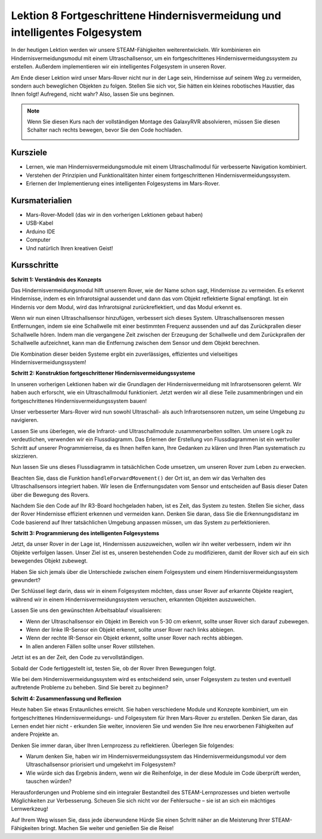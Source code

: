 Lektion 8 Fortgeschrittene Hindernisvermeidung und intelligentes Folgesystem
====================================================================================

In der heutigen Lektion werden wir unsere STEAM-Fähigkeiten weiterentwickeln. Wir kombinieren ein Hindernisvermeidungsmodul mit einem Ultraschallsensor, um ein fortgeschrittenes Hindernisvermeidungssystem zu erstellen. Außerdem implementieren wir ein intelligentes Folgesystem in unseren Rover.

Am Ende dieser Lektion wird unser Mars-Rover nicht nur in der Lage sein, Hindernisse auf seinem Weg zu vermeiden, sondern auch beweglichen Objekten zu folgen. Stellen Sie sich vor, Sie hätten ein kleines robotisches Haustier, das Ihnen folgt! Aufregend, nicht wahr? Also, lassen Sie uns beginnen.

.. raw:: html

    <video width="600" loop autoplay muted>
        <source src="_static/video/ultrasonic_ir_avoid.mp4" type="video/mp4">
        Ihr Browser unterstützt das Video-Tag nicht.
    </video>

.. note::

    Wenn Sie diesen Kurs nach der vollständigen Montage des GalaxyRVR absolvieren, müssen Sie diesen Schalter nach rechts bewegen, bevor Sie den Code hochladen.

    .. image:: img/camera_upload.png
        :width: 500
        :align: center

Kursziele
--------------------------
* Lernen, wie man Hindernisvermeidungsmodule mit einem Ultraschallmodul für verbesserte Navigation kombiniert.
* Verstehen der Prinzipien und Funktionalitäten hinter einem fortgeschrittenen Hindernisvermeidungssystem.
* Erlernen der Implementierung eines intelligenten Folgesystems im Mars-Rover.

Kursmaterialien
------------------------

* Mars-Rover-Modell (das wir in den vorherigen Lektionen gebaut haben)
* USB-Kabel
* Arduino IDE
* Computer
* Und natürlich Ihren kreativen Geist!

Kursschritte
--------------------

**Schritt 1: Verständnis des Konzepts**

Das Hindernisvermeidungsmodul hilft unserem Rover, wie der Name schon sagt, Hindernisse zu vermeiden. 
Es erkennt Hindernisse, indem es ein Infrarotsignal aussendet und dann das vom Objekt 
reflektierte Signal empfängt. Ist ein Hindernis vor dem Modul, wird das Infrarotsignal 
zurückreflektiert, und das Modul erkennt es.

Wenn wir nun einen Ultraschallsensor hinzufügen, verbessert sich dieses System. Ultraschallsensoren messen Entfernungen, indem sie 
eine Schallwelle mit einer bestimmten Frequenz aussenden und auf das Zurückprallen dieser Schallwelle hören. 
Indem man die vergangene Zeit zwischen der Erzeugung der Schallwelle und dem Zurückprallen der Schallwelle aufzeichnet, 
kann man die Entfernung zwischen dem Sensor und dem Objekt berechnen.

Die Kombination dieser beiden Systeme ergibt ein zuverlässiges, effizientes und vielseitiges Hindernisvermeidungssystem!


**Schritt 2: Konstruktion fortgeschrittener Hindernisvermeidungssysteme**

In unseren vorherigen Lektionen haben wir die Grundlagen der Hindernisvermeidung mit Infrarotsensoren gelernt. Wir haben auch erforscht, wie ein Ultraschallmodul funktioniert. Jetzt werden wir all diese Teile zusammenbringen und ein fortgeschrittenes Hindernisvermeidungssystem bauen!

Unser verbesserter Mars-Rover wird nun sowohl Ultraschall- als auch Infrarotsensoren nutzen, um seine Umgebung zu navigieren.

Lassen Sie uns überlegen, wie die Infrarot- und Ultraschallmodule zusammenarbeiten sollten. Um unsere Logik zu verdeutlichen, verwenden wir ein Flussdiagramm. Das Erlernen der Erstellung von Flussdiagrammen ist ein wertvoller Schritt auf unserer Programmierreise, da es Ihnen helfen kann, Ihre Gedanken zu klären und Ihren Plan systematisch zu skizzieren.

.. image:: img/ultrasonic_ir_avoid_flowchart.png
    :width: 800

Nun lassen Sie uns dieses Flussdiagramm in tatsächlichen Code umsetzen, um unseren Rover zum Leben zu erwecken.

.. raw:: html

    <iframe src=https://create.arduino.cc/editor/sunfounder01/53d72ee5-a4c8-4524-92f8-4b0f4760c015/preview?embed style="height:510px;width:100%;margin:10px 0" frameborder=0></iframe>


Beachten Sie, dass die Funktion ``handleForwardMovement()`` der Ort ist, an dem wir das Verhalten des Ultraschallsensors integriert haben. Wir lesen die Entfernungsdaten vom Sensor und entscheiden auf Basis dieser Daten über die Bewegung des Rovers.

Nachdem Sie den Code auf Ihr R3-Board hochgeladen haben, ist es Zeit, das System zu testen.
Stellen Sie sicher, dass der Rover Hindernisse effizient erkennen und vermeiden kann.
Denken Sie daran, dass Sie die Erkennungsdistanz im Code basierend auf Ihrer tatsächlichen Umgebung anpassen müssen, um das System zu perfektionieren.

**Schritt 3: Programmierung des intelligenten Folgesystems**

Jetzt, da unser Rover in der Lage ist, Hindernissen auszuweichen, wollen wir ihn weiter verbessern, indem wir ihn Objekte verfolgen lassen. Unser Ziel ist es, unseren bestehenden Code zu modifizieren, damit der Rover sich auf ein sich bewegendes Objekt zubewegt.

Haben Sie sich jemals über die Unterschiede zwischen einem Folgesystem und einem Hindernisvermeidungssystem gewundert?

Der Schlüssel liegt darin, dass wir in einem Folgesystem möchten, dass unser Rover auf erkannte Objekte reagiert, während wir in einem Hindernisvermeidungssystem versuchen, erkannten Objekten auszuweichen.

Lassen Sie uns den gewünschten Arbeitsablauf visualisieren:

.. image:: img/ultrasonic_ir_follow_flowchart.png

* Wenn der Ultraschallsensor ein Objekt im Bereich von 5-30 cm erkennt, sollte unser Rover sich darauf zubewegen.
* Wenn der linke IR-Sensor ein Objekt erkennt, sollte unser Rover nach links abbiegen.
* Wenn der rechte IR-Sensor ein Objekt erkennt, sollte unser Rover nach rechts abbiegen.
* In allen anderen Fällen sollte unser Rover stillstehen.

Jetzt ist es an der Zeit, den Code zu vervollständigen.

.. raw:: html

    <iframe src=https://create.arduino.cc/editor/sunfounder01/75662c17-4b0a-4494-b18b-089cc2b32311/preview?embed style="height:510px;width:100%;margin:10px 0" frameborder=0></iframe>

Sobald der Code fertiggestellt ist, testen Sie, ob der Rover Ihren Bewegungen folgt.

Wie bei dem Hindernisvermeidungssystem wird es entscheidend sein, unser Folgesystem zu testen und eventuell auftretende Probleme zu beheben. Sind Sie bereit zu beginnen?


**Schritt 4: Zusammenfassung und Reflexion**

Heute haben Sie etwas Erstaunliches erreicht. Sie haben verschiedene Module und Konzepte kombiniert, um ein fortgeschrittenes Hindernisvermeidungs- und Folgesystem für Ihren Mars-Rover zu erstellen. Denken Sie daran, das Lernen endet hier nicht - erkunden Sie weiter, innovieren Sie und wenden Sie Ihre neu erworbenen Fähigkeiten auf andere Projekte an.

Denken Sie immer daran, über Ihren Lernprozess zu reflektieren. Überlegen Sie folgendes:

* Warum denken Sie, haben wir im Hindernisvermeidungssystem das Hindernisvermeidungsmodul vor dem Ultraschallsensor priorisiert und umgekehrt im Folgesystem?
* Wie würde sich das Ergebnis ändern, wenn wir die Reihenfolge, in der diese Module im Code überprüft werden, tauschen würden?

Herausforderungen und Probleme sind ein integraler Bestandteil des STEAM-Lernprozesses und bieten wertvolle Möglichkeiten zur Verbesserung. Scheuen Sie sich nicht vor der Fehlersuche – sie ist an sich ein mächtiges Lernwerkzeug!

Auf Ihrem Weg wissen Sie, dass jede überwundene Hürde Sie einen Schritt näher an die Meisterung Ihrer STEAM-Fähigkeiten bringt. Machen Sie weiter und genießen Sie die Reise!

